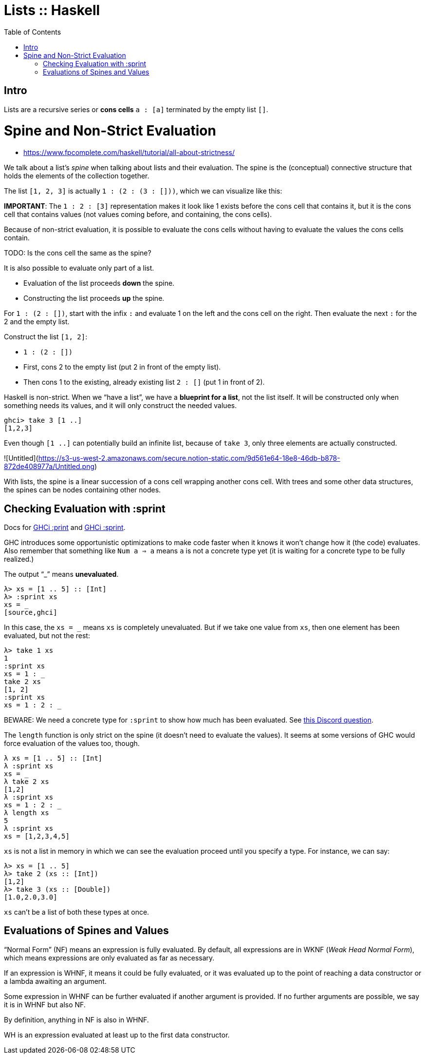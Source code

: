 = Lists :: Haskell
:page-tags: haskell list evaluation bottom strictness
:icons: font
:toc: left

== Intro

Lists are a recursive series or *cons cells* `a : [a]` terminated by the empty list `[]`.

# Spine and Non-Strict Evaluation

* https://www.fpcomplete.com/haskell/tutorial/all-about-strictness/

We talk about a list’s _spine_ when talking about lists and their evaluation.
The spine is the (conceptual) connective structure that holds the elements of the collection together.

The list `[1, 2, 3]` is actually `1 : (2 : (3 : []))`, which we can visualize like this:

**IMPORTANT**: The `1 : 2 : [3]` representation makes it look like 1 exists before the cons cell that contains it, but it is the cons cell that contains values (not values coming before, and containing, the cons cells).

Because of non-strict evaluation, it is possible to evaluate the cons cells without having to evaluate the values the cons cells contain.

TODO: Is the cons cell the same as the spine?

It is also possible to evaluate only part of a list.

- Evaluation of the list proceeds *down* the spine.
- Constructing the list proceeds *up* the spine.

For `1 : (2 : [])`, start with the infix `:` and evaluate 1 on the left and the cons cell on the right.
Then evaluate the next `:` for the 2 and the empty list.

Construct the list `[1, 2]`:

* `1 : (2 : [])`
* First, cons 2 to the empty list (put 2 in front of the empty list).
* Then cons 1 to the existing, already existing list `2 : []` (put 1 in front of 2).

Haskell is non-strict.
When we “have a list”, we have a *blueprint for a list*, not the list itself.
It will be constructed only when something needs its values, and it will only construct the needed values.

```
ghci> take 3 [1 ..]
[1,2,3]
```

Even though `[1 ..]` can potentially build an infinite list, because of `take 3`, only three elements are actually constructed.

![Untitled](https://s3-us-west-2.amazonaws.com/secure.notion-static.com/9d561e64-18e8-46db-b878-872de408977a/Untitled.png)

With lists, the spine is a linear succession of a cons cell wrapping another cons cell.
With trees and some other data structures, the spines can be nodes containing other nodes.

== Checking Evaluation with :sprint

Docs for link:https://downloads.haskell.org/ghc/latest/docs/users_guide/ghci.html#ghci-cmd-:print[GHCi :print^] and link:https://downloads.haskell.org/ghc/latest/docs/users_guide/ghci.html#ghci-cmd-:sprint[GHCi :sprint^].

GHC introduces some opportunistic optimizations to make code faster when it knows it won’t change how it (the code) evaluates.
Also remember that something like `Num a => a` means `a` is not a concrete type yet (it is waiting for a concrete type to be fully realized.)

The output “_” means *unevaluated*.

[source,ghci]
----
λ> xs = [1 .. 5] :: [Int]
λ> :sprint xs
xs = _
[source,ghci]
----

In this case, the `xs = _` means `xs` is completely unevaluated.
But if we take one value from `xs`, then one element has been evaluated, but not the rest:

[source,ghci]
----
λ> take 1 xs
1
:sprint xs
xs = 1 : _
take 2 xs
[1, 2]
:sprint xs
xs = 1 : 2 : _
----

BEWARE: We need a concrete type for `:sprint` to show how much has been evaluated.
See link:https://discord.com/channels/280033776820813825/505367988166197268/1115246246093922334[this Discord question].

The `length` function is only strict on the spine (it doesn't need to evaluate the values).
It seems at some versions of GHC would force evaluation of the values too, though.

[source,ghci]
----
λ xs = [1 .. 5] :: [Int]
λ :sprint xs
xs = _
λ take 2 xs
[1,2]
λ :sprint xs
xs = 1 : 2 : _
λ length xs
5
λ :sprint xs
xs = [1,2,3,4,5]
----

`xs` is not a list in memory in which we can see the evaluation proceed until you specify a type.
For instance, we can say:

[source,ghci]
----
λ> xs = [1 .. 5]
λ> take 2 (xs :: [Int])
[1,2]
λ> take 3 (xs :: [Double])
[1.0,2.0,3.0]
----

`xs` can't be a list of both these types at once.

== Evaluations of Spines and Values

“Normal Form” (NF) means an expression is fully evaluated.
By default, all expressions are in WKNF (_Weak Head Normal Form_), which means expressions are only evaluated as far as necessary.

If an expression is WHNF, it means it could be fully evaluated, or it was evaluated up to the point of reaching a data constructor or a lambda awaiting an argument.

Some expression in WHNF can be further evaluated if another argument is provided.
If no further arguments are possible, we say it is in WHNF but also NF.

By definition, anything in NF is also in WHNF.

WH is an expression evaluated at least up to the first data constructor.


